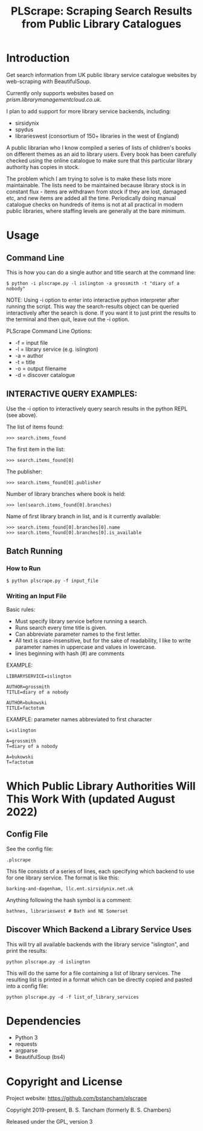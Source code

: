 #+TITLE: PLScrape: Scraping Search Results from Public Library Catalogues

* Introduction

Get search information from UK public library service catalogue websites by
web-scraping with BeautifulSoup.

Currently only supports websites based on /prism.librarymanagementcloud.co.uk/.

I plan to add support for more library service backends, including:
- sirsidynix
- spydus
- librarieswest (consortium of 150+ libraries in the west of England)

A public librarian who I know compiled a series of lists of children's books on
different themes as an aid to library users. Every book has been carefully
checked using the online catalogue to make sure that this particular library
authority has copies in stock.

The problem which I am trying to solve is to make these lists more
maintainable. The lists need to be maintained because library stock is in
constant flux - items are withdrawn from stock if they are lost, damaged etc,
and new items are added all the time. Periodically doing manual catalogue checks
on hundreds of items is not at all practical in modern public libraries, where
staffing levels are generally at the bare minimum.

* Usage
** Command Line

This is how you can do a single author and title search at the command line:

#+BEGIN_SRC shell
$ python -i plscrape.py -l islington -a grossmith -t "diary of a nobody"
#+END_SRC

NOTE: Using -i option to enter into interactive python interpreter after running
the script. This way the search-results object can be queried interactively
after the search is done. If you want it to just print the results to the
terminal and then quit, leave out the -i option.

PLScrape Command Line Options:
+ -f = input file
+ -l = library service (e.g. islington)
+ -a = author
+ -t = title
+ -o = output filename
+ -d = discover catalogue

** INTERACTIVE QUERY EXAMPLES:

Use the -i option to interactively query search results in the python REPL (see above).

The list of items found:

: >>> search.items_found

The first item in the list:

: >>> search.items_found[0]

The publisher:

: >>> search.items_found[0].publisher

Number of library branches where book is held:

: >>> len(search.items_found[0].branches)

Name of first library branch in list, and is it currently available:

: >>> search.items_found[0].branches[0].name
: >>> search.items_found[0].branches[0].is_available

** Batch Running
*** How to Run
: $ python plscrape.py -f input_file

*** Writing an Input File

Basic rules:
- Must specify library service before running a search.
- Runs search every time title is given.
- Can abbreviate parameter names to the first letter.
- All text is case-insensitive, but for the sake of readability, I like to write
  parameter names in uppercase and values in lowercase.
- lines beginning with hash (#) are comments

EXAMPLE:
#+BEGIN_SRC config
LIBRARYSERVICE=islington

AUTHOR=grossmith
TITLE=diary of a nobody

AUTHOR=bukowski
TITLE=factotum
#+END_SRC

EXAMPLE: parameter names abbreviated to first character
#+BEGIN_SRC config
L=islington

A=grossmith
T=diary of a nobody

A=bukowski
T=factotum
#+END_SRC

* Which Public Library Authorities Will This Work With (updated August 2022)
** Config File

See the config file:

: .plscrape

This file consists of a series of lines, each specifying which backend to use for
one library service. The format is like this:

: barking-and-dagenham, llc.ent.sirsidynix.net.uk

Anything following the hash symbol is a comment:

: bathnes, librarieswest # Bath and NE Somerset

** Discover Which Backend a Library Service Uses

This will try all available backends with the library service "islington", and
print the results:

: python plscrape.py -d islington

This will do the same for a file containing a list of library services. The
resulting list is printed in a format which can be directly copied and pasted
into a config file:

: python plscrape.py -d -f list_of_library_services

* Dependencies
- Python 3
- requests
- argparse
- BeautifulSoup (bs4)

* Copyright and License

Project website: https://github.com/bstancham/plscrape

Copyright 2019-present, B. S. Tancham (formerly B. S. Chambers)

Released under the GPL, version 3
